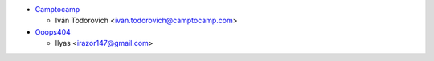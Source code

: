 * `Camptocamp <https://www.camptocamp.com>`_

  * Iván Todorovich <ivan.todorovich@camptocamp.com>


* `Ooops404 <https://ooops404.com>`_

  * Ilyas <irazor147@gmail.com>
